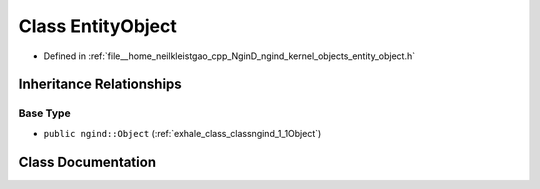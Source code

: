 .. _exhale_class_classngind_1_1EntityObject:

Class EntityObject
==================

- Defined in :ref:`file__home_neilkleistgao_cpp_NginD_ngind_kernel_objects_entity_object.h`


Inheritance Relationships
-------------------------

Base Type
*********

- ``public ngind::Object`` (:ref:`exhale_class_classngind_1_1Object`)


Class Documentation
-------------------


.. doxygenclass:: ngind::EntityObject
   :members:
   :protected-members:
   :undoc-members: